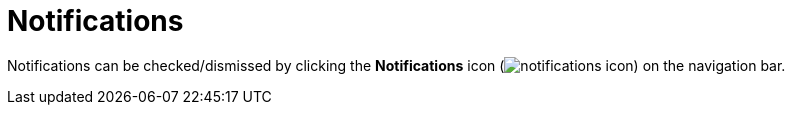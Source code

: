 :title: Notifications
:type: using
:status: published
:parent: Using {catalog-ui}
:summary: Uploading from {catalog-ui}
:order: 08

= Notifications

Notifications can be checked/dismissed by clicking the *Notifications* icon (image:notifications-icon.png[]) on the navigation bar.

